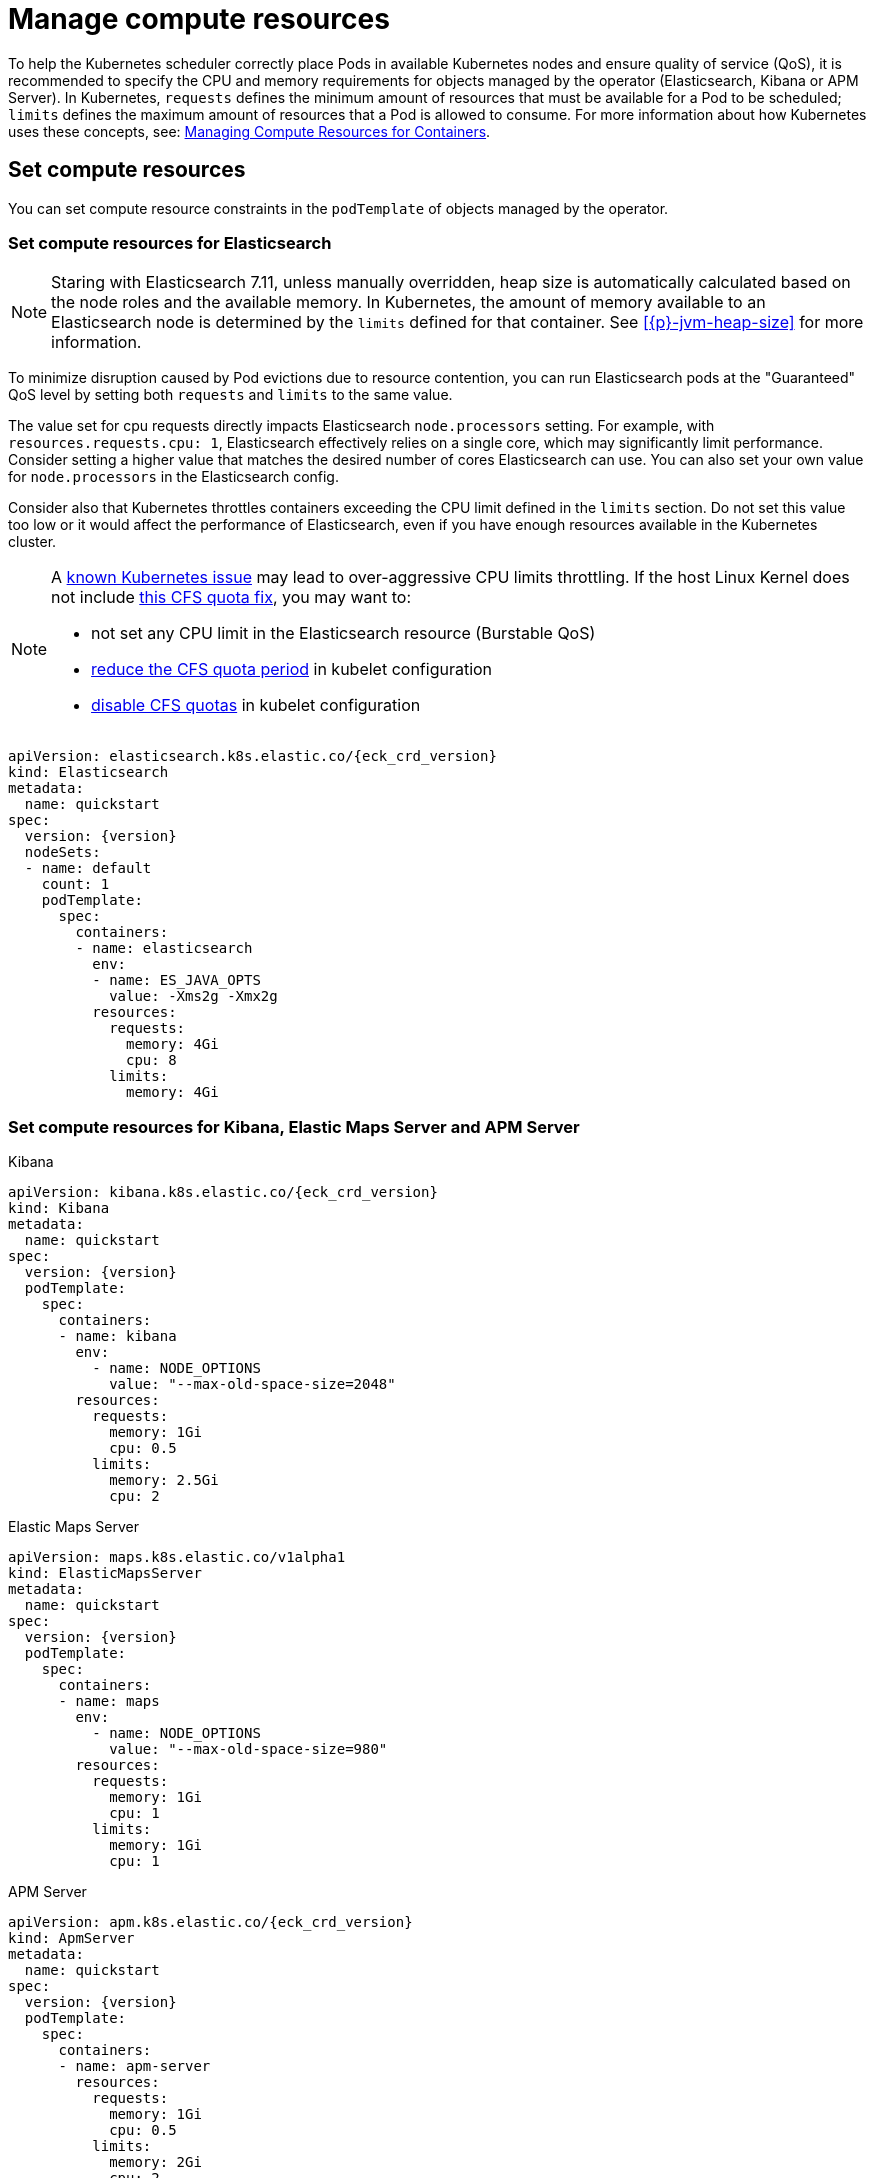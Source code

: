 :page_id: managing-compute-resources
ifdef::env-github[]
****
link:https://www.elastic.co/guide/en/cloud-on-k8s/master/k8s-{page_id}.html[View this document on the Elastic website]
****
endif::[]
[id="{p}-{page_id}"]
= Manage compute resources

To help the Kubernetes scheduler correctly place Pods in available Kubernetes nodes and ensure quality of service (QoS), it is recommended to specify the CPU and memory requirements for objects managed by the operator (Elasticsearch, Kibana or APM Server). In Kubernetes, `requests` defines the minimum amount of resources that must be available for a Pod to be scheduled; `limits` defines the maximum amount of resources that a Pod is allowed to consume. For more information about how Kubernetes uses these concepts, see: https://kubernetes.io/docs/concepts/configuration/manage-compute-resources-container/[Managing Compute Resources for Containers].

[float]
[id="{p}-compute-resources"]
== Set compute resources

You can set compute resource constraints in the `podTemplate` of objects managed by the operator.

[float]
[id="{p}-compute-resources-elasticsearch"]
=== Set compute resources for Elasticsearch

NOTE: Staring with Elasticsearch 7.11, unless manually overridden, heap size is automatically calculated based on the node roles and the available memory. In Kubernetes, the amount of memory available to an Elasticsearch node is determined by the `limits` defined for that container. See <<{p}-jvm-heap-size>> for more information.

To minimize disruption caused by Pod evictions due to resource contention, you can run Elasticsearch pods at the "Guaranteed" QoS level by setting both `requests` and `limits` to the same value.

The value set for cpu requests directly impacts Elasticsearch `node.processors` setting. For example, with `resources.requests.cpu: 1`, Elasticsearch effectively relies on a single core, which may significantly limit performance. Consider setting a higher value that matches the desired number of cores Elasticsearch can use. You can also set your own value for `node.processors` in the Elasticsearch config.

Consider also that Kubernetes throttles containers exceeding the CPU limit defined in the `limits` section. Do not set this value too low or it would affect the performance of Elasticsearch, even if you have enough resources available in the Kubernetes cluster.

[NOTE]
===============================
A link:https://github.com/kubernetes/kubernetes/issues/51135[known Kubernetes issue] may lead to over-aggressive CPU limits throttling. If the host Linux Kernel does not include link:https://github.com/kubernetes/kubernetes/issues/67577[this CFS quota fix], you may want to:

* not set any CPU limit in the Elasticsearch resource (Burstable QoS)
* link:https://github.com/kubernetes/kubernetes/pull/63437[reduce the CFS quota period] in kubelet configuration
* link:https://github.com/kubernetes/kubernetes/issues/51135#issuecomment-386319185[disable CFS quotas] in kubelet configuration
===============================

[source,yaml,subs="attributes"]
----
apiVersion: elasticsearch.k8s.elastic.co/{eck_crd_version}
kind: Elasticsearch
metadata:
  name: quickstart
spec:
  version: {version}
  nodeSets:
  - name: default
    count: 1
    podTemplate:
      spec:
        containers:
        - name: elasticsearch
          env:
          - name: ES_JAVA_OPTS
            value: -Xms2g -Xmx2g
          resources:
            requests:
              memory: 4Gi
              cpu: 8
            limits:
              memory: 4Gi
----

[float]
[id="{p}-compute-resources-kibana-and-apm"]
=== Set compute resources for Kibana, Elastic Maps Server and APM Server

.Kibana
[source,yaml,subs="attributes"]
----
apiVersion: kibana.k8s.elastic.co/{eck_crd_version}
kind: Kibana
metadata:
  name: quickstart
spec:
  version: {version}
  podTemplate:
    spec:
      containers:
      - name: kibana
        env:
          - name: NODE_OPTIONS
            value: "--max-old-space-size=2048"
        resources:
          requests:
            memory: 1Gi
            cpu: 0.5
          limits:
            memory: 2.5Gi
            cpu: 2
----

.Elastic Maps Server
[source,yaml,subs="attributes"]
----
apiVersion: maps.k8s.elastic.co/v1alpha1
kind: ElasticMapsServer
metadata:
  name: quickstart
spec:
  version: {version}
  podTemplate:
    spec:
      containers:
      - name: maps
        env:
          - name: NODE_OPTIONS
            value: "--max-old-space-size=980"
        resources:
          requests:
            memory: 1Gi
            cpu: 1
          limits:
            memory: 1Gi
            cpu: 1
----
.APM Server
[source,yaml,subs="attributes"]
----
apiVersion: apm.k8s.elastic.co/{eck_crd_version}
kind: ApmServer
metadata:
  name: quickstart
spec:
  version: {version}
  podTemplate:
    spec:
      containers:
      - name: apm-server
        resources:
          requests:
            memory: 1Gi
            cpu: 0.5
          limits:
            memory: 2Gi
            cpu: 2
----

For the container name, you have to use `apm-server`, `maps` or `kibana` respectively.

[float]
[id="{p}-compute-resources-beats-agent"]
=== Set compute resources for Beats and Elastic Agent

For Beats or Elastic Agent objects, the `podTemplate` can be configured as follows, depending on the chosen deployment model.

When deploying as a Kubernetes Deployment:

[source,yaml,subs="attributes"]
----
apiVersion: beat.k8s.elastic.co/v1beta1
kind: Beat
metadata:
  name: quickstart
spec:
  type: filebeat
  version: {version}
  deployment:
    podTemplate:
      spec:
        containers:
        - name: filebeat
          resources:
            requests:
              memory: 300Mi
              cpu: 0.5
            limits:
              memory: 500Mi
              cpu: 0.5
----

When deploying as a Kubernetes DaemonSet:

[source,yaml,subs="attributes"]
----
apiVersion: agent.k8s.elastic.co/v1alpha1
kind: Agent
metadata:
  name: elastic-agent
spec:
  version: {version}
  daemonSet:
    podTemplate:
      spec:
        containers:
        - name: agent
          resources:
            requests:
              memory: 300Mi
              cpu: 0.5
            limits:
              memory: 300Mi
              cpu: 0.5
----

For the container name, use the name of the Beat in lower case. For example `filebeat`, `metricbeat`, or `heartbeat`. In case of Elastic Agent, use `agent`.

[float]
[id="{p}-default-behavior"]
== Default behavior

If `resources` is not defined in the specification of an object, then the operator applies a default memory limit to ensure that pods have enough resources to start correctly. As the operator cannot make assumptions about the available CPU resources in the cluster, no CPU limits will be set -- resulting in the pods having the "Burstable" QoS class. Check if this is acceptable for your use case and follow the instructions in <<{p}-compute-resources>> to configure appropriate limits.

.Default limits applied by the operator
[cols="h,m,m", options="header"]
|===
|Type | Requests | Limits
|APM Server |512Mi |512Mi
|Elasticsearch |2Gi |2Gi
|Kibana |1Gi |1Gi
|Beat   |200Mi |200Mi
|Elastic Agent |300Mi |300Mi
|Elastic Maps Sever |200Mi |200Mi
|===

If the Kubernetes cluster is configured with https://kubernetes.io/docs/tasks/administer-cluster/manage-resources/memory-default-namespace/[LimitRanges] that enforce a minimum memory constraint, they could interfere with the operator defaults and cause object creation to fail.

For example, you might have a `LimitRange` that enforces a default and minimum memory limit on containers as follows:

[source,yaml]
----
apiVersion: v1
kind: LimitRange
metadata:
  name: default-mem-per-container
spec:
  limits:
  - min:
      memory: "3Gi"
    defaultRequest:
      memory: "3Gi"
    type: Container
----

With the above restriction in place, if you create an Elasticsearch object without defining the `resources` section, you will get the following error:

...................................
Cannot create pod elasticsearch-sample-es-ldbgj48c7r: pods "elasticsearch-sample-es-ldbgj48c7r" is forbidden: minimum memory usage per Container is 3Gi, but request is 2Gi
...................................

To avoid this, explicitly define the requests and limits mandated by your environment in the resource specification. It will prevent the operator from applying the built-in defaults.
